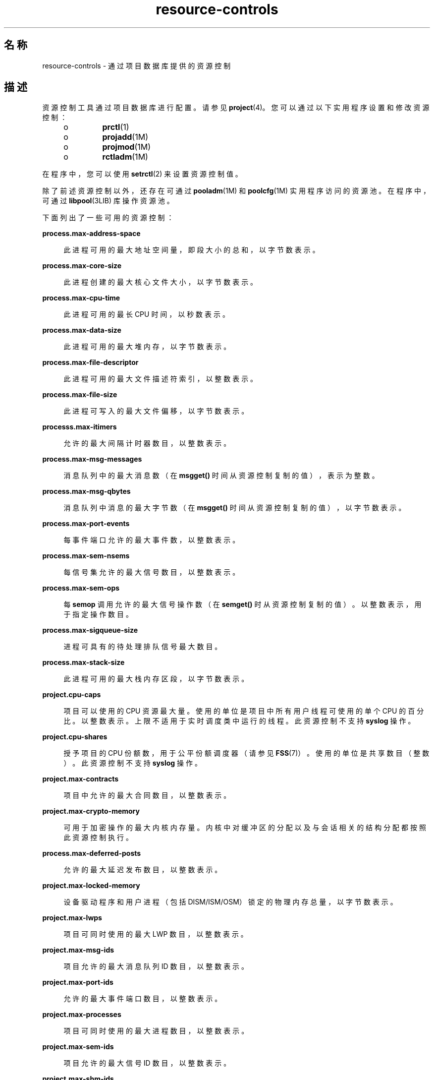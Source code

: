 '\" te
.\" Copyright (c) 2007, 2015, Oracle and/or its affiliates.All rights reserved.
.TH resource-controls  5 "2015 年 5 月 21 日" "SunOS 5.11" "标准、环境和宏"
.SH 名称
resource-controls \- 通过项目数据库提供的资源控制
.SH 描述
.sp
.LP
资源控制工具通过项目数据库进行配置。请参见 \fBproject\fR(4)。您可以通过以下实用程序设置和修改资源控制：
.RS +4
.TP
.ie t \(bu
.el o
\fBprctl\fR(1)
.RE
.RS +4
.TP
.ie t \(bu
.el o
\fBprojadd\fR(1M)
.RE
.RS +4
.TP
.ie t \(bu
.el o
\fBprojmod\fR(1M)
.RE
.RS +4
.TP
.ie t \(bu
.el o
\fBrctladm\fR(1M)
.RE
.sp
.LP
在程序中，您可以使用 \fBsetrctl\fR(2) 来设置资源控制值。
.sp
.LP
除了前述资源控制以外，还存在可通过 \fBpooladm\fR(1M) 和 \fBpoolcfg\fR(1M) 实用程序访问的资源池。在程序中，可通过 \fBlibpool\fR(3LIB) 库操作资源池。
.sp
.LP
下面列出了一些可用的资源控制：
.sp
.ne 2
.mk
.na
\fB\fBprocess.max-address-space\fR\fR
.ad
.sp .6
.RS 4n
此进程可用的最大地址空间量，即段大小的总和，以字节数表示。
.RE

.sp
.ne 2
.mk
.na
\fB\fBprocess.max-core-size\fR\fR
.ad
.sp .6
.RS 4n
此进程创建的最大核心文件大小，以字节数表示。
.RE

.sp
.ne 2
.mk
.na
\fB\fBprocess.max-cpu-time\fR\fR
.ad
.sp .6
.RS 4n
此进程可用的最长 CPU 时间，以秒数表示。
.RE

.sp
.ne 2
.mk
.na
\fB\fBprocess.max-data-size\fR\fR
.ad
.sp .6
.RS 4n
此进程可用的最大堆内存，以字节数表示。
.RE

.sp
.ne 2
.mk
.na
\fB\fBprocess.max-file-descriptor\fR\fR
.ad
.sp .6
.RS 4n
此进程可用的最大文件描述符索引，以整数表示。
.RE

.sp
.ne 2
.mk
.na
\fB\fBprocess.max-file-size\fR\fR
.ad
.sp .6
.RS 4n
此进程可写入的最大文件偏移，以字节数表示。
.RE

.sp
.ne 2
.mk
.na
\fB\fBprocesss.max-itimers\fR\fR
.ad
.sp .6
.RS 4n
允许的最大间隔计时器数目，以整数表示。
.RE

.sp
.ne 2
.mk
.na
\fB\fBprocess.max-msg-messages\fR\fR
.ad
.sp .6
.RS 4n
消息队列中的最大消息数（在 \fBmsgget()\fR 时间从资源控制复制的值），表示为整数。
.RE

.sp
.ne 2
.mk
.na
\fB\fBprocess.max-msg-qbytes\fR\fR
.ad
.sp .6
.RS 4n
消息队列中消息的最大字节数（在 \fBmsgget()\fR 时间从资源控制复制的值），以字节数表示。
.RE

.sp
.ne 2
.mk
.na
\fB\fBprocess.max-port-events\fR\fR
.ad
.sp .6
.RS 4n
每事件端口允许的最大事件数，以整数表示。
.RE

.sp
.ne 2
.mk
.na
\fB\fBprocess.max-sem-nsems\fR\fR
.ad
.sp .6
.RS 4n
每信号集允许的最大信号数目，以整数表示。
.RE

.sp
.ne 2
.mk
.na
\fB\fBprocess.max-sem-ops\fR\fR
.ad
.sp .6
.RS 4n
每 \fBsemop\fR 调用允许的最大信号操作数（在 \fBsemget()\fR 时从资源控制复制的值）。以整数表示，用于指定操作数目。
.RE

.sp
.ne 2
.mk
.na
\fB\fBprocess.max-sigqueue-size\fR\fR
.ad
.sp .6
.RS 4n
进程可具有的待处理排队信号最大数目。
.RE

.sp
.ne 2
.mk
.na
\fB\fBprocess.max-stack-size\fR\fR
.ad
.sp .6
.RS 4n
此进程可用的最大栈内存区段，以字节数表示。
.RE

.sp
.ne 2
.mk
.na
\fB\fBproject.cpu-caps\fR\fR
.ad
.sp .6
.RS 4n
项目可以使用的 CPU 资源最大量。使用的单位是项目中所有用户线程可使用的单个 CPU 的百分比。以整数表示。上限不适用于实时调度类中运行的线程。此资源控制不支持 \fBsyslog\fR 操作。
.RE

.sp
.ne 2
.mk
.na
\fB\fBproject.cpu-shares\fR\fR
.ad
.sp .6
.RS 4n
授予项目的 CPU 份额数，用于公平份额调度器（请参见 \fBFSS\fR(7)）。使用的单位是共享数目（整数）。此资源控制不支持 \fBsyslog\fR 操作。
.RE

.sp
.ne 2
.mk
.na
\fB\fBproject.max-contracts\fR\fR
.ad
.sp .6
.RS 4n
项目中允许的最大合同数目，以整数表示。
.RE

.sp
.ne 2
.mk
.na
\fB\fBproject.max-crypto-memory\fR\fR
.ad
.sp .6
.RS 4n
可用于加密操作的最大内核内存量。内核中对缓冲区的分配以及与会话相关的结构分配都按照此资源控制执行。
.RE

.sp
.ne 2
.mk
.na
\fB\fBprocess.max-deferred-posts\fR\fR
.ad
.sp .6
.RS 4n
允许的最大延迟发布数目，以整数表示。
.RE

.sp
.ne 2
.mk
.na
\fB\fBproject.max-locked-memory\fR\fR
.ad
.sp .6
.RS 4n
设备驱动程序和用户进程（包括 DISM/ISM/OSM）锁定的物理内存总量，以字节数表示。
.RE

.sp
.ne 2
.mk
.na
\fB\fBproject.max-lwps\fR\fR
.ad
.sp .6
.RS 4n
项目可同时使用的最大 LWP 数目，以整数表示。
.RE

.sp
.ne 2
.mk
.na
\fB\fBproject.max-msg-ids\fR\fR
.ad
.sp .6
.RS 4n
项目允许的最大消息队列 ID 数目，以整数表示。
.RE

.sp
.ne 2
.mk
.na
\fB\fBproject.max-port-ids\fR\fR
.ad
.sp .6
.RS 4n
允许的最大事件端口数目，以整数表示。
.RE

.sp
.ne 2
.mk
.na
\fB\fBproject.max-processes\fR\fR
.ad
.sp .6
.RS 4n
项目可同时使用的最大进程数目，以整数表示。
.RE

.sp
.ne 2
.mk
.na
\fB\fBproject.max-sem-ids\fR\fR
.ad
.sp .6
.RS 4n
项目允许的最大信号 ID 数目，以整数表示。
.RE

.sp
.ne 2
.mk
.na
\fB\fBproject.max-shm-ids\fR\fR
.ad
.sp .6
.RS 4n
项目允许的最大共享内存 ID 数目，以整数表示。
.RE

.sp
.ne 2
.mk
.na
\fB\fBproject.max-shm-memory\fR\fR
.ad
.sp .6
.RS 4n
项目允许的共享内存总量，以字节数表示。
.RE

.sp
.ne 2
.mk
.na
\fB\fBproject.max-tasks\fR\fR
.ad
.sp .6
.RS 4n
项目中允许的最大任务数目，以整数表示。
.RE

.sp
.ne 2
.mk
.na
\fB\fBproject.pool\fR\fR
.ad
.sp .6
.RS 4n
将指定的资源池与项目绑定。
.RE

.sp
.ne 2
.mk
.na
\fB\fBrcap.max-rss\fR\fR
.ad
.sp .6
.RS 4n
项目中的进程可用的物理内存总量（字节）。
.RE

.sp
.ne 2
.mk
.na
\fB\fBtask.max-cpu-time\fR\fR
.ad
.sp .6
.RS 4n
此任务的进程可用的最长 CPU 时间，以秒数表示。
.RE

.sp
.ne 2
.mk
.na
\fB\fBtask.max-lwps\fR\fR
.ad
.sp .6
.RS 4n
此任务的进程可同时使用的最大 LWP 数目，以整数表示。
.RE

.sp
.ne 2
.mk
.na
\fB\fBtask.max-processes\fR\fR
.ad
.sp .6
.RS 4n
任务可同时使用的最大进程数目，以整数表示。
.RE

.sp
.LP
以下是可用的区域范围的资源控制：
.sp
.ne 2
.mk
.na
\fB\fBzone.cpu-cap\fR\fR
.ad
.sp .6
.RS 4n
设置可供某个区域使用的 CPU 时间量的限制。使用的单位是区域中所有用户线程可使用的单个 CPU 的百分比。以整数表示。当设置有上限的区域中的项目有其自己的上限时，优先采用最小值。此资源控制不支持 \fBsyslog\fR 操作。
.RE

.sp
.ne 2
.mk
.na
\fB\fBzone.cpu-shares\fR\fR
.ad
.sp .6
.RS 4n
对区域的公平份额调度器 (fair share scheduler, FSS) CPU 份额数设置限制。CPU 份额首先分配给区域，然后在区域内的项目之间进一步分配，如 \fBproject.cpu-shares\fR 项中所述。以整数表示。此资源控制不支持 \fBsyslog\fR 操作。
.RE

.sp
.ne 2
.mk
.na
\fB\fBzone.max-locked-memory\fR\fR
.ad
.sp .6
.RS 4n
区域可用的锁定物理内存的总量
.RE

.sp
.ne 2
.mk
.na
\fB\fBzone.max-lofi\fR\fR
.ad
.sp .6
.RS 4n
区域可用的最大 \fBlofi\fR(7D) 设备数目。
.RE

.sp
.ne 2
.mk
.na
\fB\fBzone.max-lwps\fR\fR
.ad
.sp .6
.RS 4n
通过阻止一个区域中的过多 LWP 影响其他区域来增强资源隔离。区域的 LWP 总数可以使用 \fBproject.max-lwps\fR 条目在区域内的项目之间进一步细分。以整数表示。
.RE

.sp
.ne 2
.mk
.na
\fB\fBzone.max-msg-ids\fR\fR
.ad
.sp .6
.RS 4n
区域允许的最大消息队列 ID 数目，以整数表示。
.RE

.sp
.ne 2
.mk
.na
\fB\fBzone.max-processes\fR\fR
.ad
.sp .6
.RS 4n
区域可同时使用的最大进程数目，以整数表示。
.RE

.sp
.ne 2
.mk
.na
\fB\fBzone.max-sem-ids\fR\fR
.ad
.sp .6
.RS 4n
区域允许的最大信号 ID 数目，以整数表示。
.RE

.sp
.ne 2
.mk
.na
\fB\fBzone.max-shm-ids\fR\fR
.ad
.sp .6
.RS 4n
区域允许的最大共享内存 ID 数目，以整数表示。
.RE

.sp
.ne 2
.mk
.na
\fB\fBzone.max-shm-memory\fR\fR
.ad
.sp .6
.RS 4n
区域允许的共享内存总量，以字节数表示。
.RE

.sp
.ne 2
.mk
.na
\fB\fBzone.max-swap\fR\fR
.ad
.sp .6
.RS 4n
可用于此区域的用户进程地址空间映射和 \fBtmpfs\fR 挂载的交换空间总量
.RE

.sp
.LP
请参见 \fBzones\fR(5)。
.SS "资源控制中使用的单位"
.sp
.LP
资源控制可以采用大小（字节）、时间（秒）或计数（整数）单位来表示。这些单位使用以下指定的字符串。
.sp
.in +2
.nf
Category             Res Ctrl      Modifier  Scale
                     Type String
-----------          -----------   --------  -----
Size                 bytes         B         1
                                   KB        2^10
                                   MB        2^20
                                   GB        2^30
                                   TB        2^40
                                   PB        2^50
                                   EB        2^60

Time                 seconds       s         1
                                   Ks        10^3
                                   Ms        10^6
                                   Gs        10^9
                                   Ts        10^12
                                   Ps        10^15
                                   Es        10^18

Count                integer       none      1
                                   K         10^3
                                   M         10^6
                                   G         10^9
                                   T         10^12
                                   P         10^15
                                   Es        10^18
.fi
.in -2

.sp
.LP
标度值可用于资源控制。以下示例显示了标度阈值：
.sp
.in +2
.nf
task.max-lwps=(priv,1K,deny)
.fi
.in -2

.sp
.LP
在 \fBproject\fR 文件中，值 \fB1K\fR 扩展为 \fB1000\fR：
.sp
.in +2
.nf
task.max-lwps=(priv,1000,deny)
.fi
.in -2

.sp
.LP
第二个示例使用较大的比例值：
.sp
.in +2
.nf
process.max-file-size=(priv,5G,deny)
.fi
.in -2

.sp
.LP
在 \fBproject\fR 文件中，值 \fB5G\fR 扩展为 \fB5368709120\fR：
.sp
.in +2
.nf
process.max-file-size=(priv,5368709120,deny)
.fi
.in -2

.sp
.LP
前述示例使用上表中指定的比例系数。
.sp
.LP
请注意，\fBprctl\fR(1)、\fBprojadd\fR(1M) 和 \fBprojmod\fR(1M) 命令接受单位修饰符（例如，\fB5G\fR）。您不能在project数据库本身中使用单位修饰符。
.SS "资源控制值和特权级别"
.sp
.LP
资源控制的阈值相当于可能会引发本地操作或进行全局操作（如记录）的某个点。
.sp
.LP
资源控制的每个阈值都必须与某个特权级别相关联。特权级别必须为以下三种类型之一：
.sp
.ne 2
.mk
.na
\fB\fBbasic\fR\fR
.ad
.sp .6
.RS 4n
可由调用进程的所有者修改。
.RE

.sp
.ne 2
.mk
.na
\fB\fBprivileged\fR\fR
.ad
.sp .6
.RS 4n
可由当前进程（需要 \fBsys_resource\fR 特权）或由 \fBprctl\fR(1)（需要 \fBproc_owner\fR 特权）修改。
.RE

.sp
.ne 2
.mk
.na
\fB\fBsystem\fR\fR
.ad
.sp .6
.RS 4n
在操作系统实例的持续时间内固定不变。
.RE

.sp
.LP
每个资源控制都保证有一个由系统或资源提供器定义的 \fBsystem\fR 值。\fBsystem\fR 值表示操作系统的当前实现可以提供的资源量。
.sp
.LP
可以定义任意数量的特权值，但仅允许定义一个基本值。缺省情况下，将为没有指定特权值时执行的操作指定基本特权。
.sp
.LP
资源控制值的特权级别在资源控制块（如 \fBRCTL_BASIC\fR、\fBRCTL_PRIVILEGED\fR 或 \fBRCTL_SYSTEM\fR）的特权字段中定义。有关更多信息，请参见 \fBsetrctl\fR(2)。您可以使用 \fBprctl\fR 命令来修改与基本级别和特权级别关联的值。
.sp
.LP
在指定 \fBprivileged\fR 的特权级别时，您可以使用缩写 \fBpriv\fR。例如：
.sp
.in +2
.nf
task.max-lwps=(priv,1K,deny)
.fi
.in -2

.SS "针对资源控制值的全局和本地操作"
.sp
.LP
针对资源控制值可执行两种类别的操作：全局操作和本地操作。
.sp
.LP
全局操作应用于系统中每个资源控制的资源控制值。您可以使用 \fBrctladm\fR(1M) 执行以下操作：
.RS +4
.TP
.ie t \(bu
.el o
显示活动系统资源控制的全局状态。
.RE
.RS +4
.TP
.ie t \(bu
.el o
设置全局日志操作。
.RE
.sp
.LP
您可以对资源控制禁用或启用全局日志操作。通过指定严重性级别（\fBsyslog=\fR\fIlevel\fR），您可以将 \fBsyslog\fR 操作设置为特定的级别。\fIlevel\fR 的可能设置如下：
.RS +4
.TP
.ie t \(bu
.el o
\fBdebug\fR
.RE
.RS +4
.TP
.ie t \(bu
.el o
\fBinfo\fR
.RE
.RS +4
.TP
.ie t \(bu
.el o
\fBnotice\fR
.RE
.RS +4
.TP
.ie t \(bu
.el o
\fBwarning\fR
.RE
.RS +4
.TP
.ie t \(bu
.el o
\fBerr\fR
.RE
.RS +4
.TP
.ie t \(bu
.el o
\fBcrit\fR
.RE
.RS +4
.TP
.ie t \(bu
.el o
\fBalert\fR
.RE
.RS +4
.TP
.ie t \(bu
.el o
\fBemerg\fR
.RE
.sp
.LP
缺省情况下，没有资源控制违规的全局日志。
.sp
.LP
本地操作对试图超过控制值的进程执行。对于为资源控制设定的每个阈值，您都可以关联一个或多个操作。有三种类型的本地操作： \fBnone\fR、\fBdeny\fR 和 \fBsignal=\fR。这三种操作按以下方式使用：
.sp
.ne 2
.mk
.na
\fB\fBnone\fR\fR
.ad
.sp .6
.RS 4n
对于请求数量大于阈值的资源请求不执行任何操作。在不影响应用程序进度的情况下监视资源的使用情况时，此操作非常有用。您还可以启用在超过资源控制时显示的全局消息，而同时不会影响超过阈值的进程。
.RE

.sp
.ne 2
.mk
.na
\fB\fBdeny\fR\fR
.ad
.sp .6
.RS 4n
您可以拒绝请求数量大于阈值的资源请求。例如，如果新的进程超过控制值，则带有操作拒绝的 \fBtask.max-lwps\fR 资源控制会导致 \fBfork()\fR 系统调用失败。请参见 \fBfork\fR(2)。
.RE

.sp
.ne 2
.mk
.na
\fB\fBsignal=\fR\fR
.ad
.sp .6
.RS 4n
您可以在超过资源控制时启用全局信号消息操作。当超过阈值时，会向进程发送信号。如果进程占用了其他资源，则不会发送其他信号。下面列出了可用的信号。
.RE

.sp
.LP
并非所有的操作都可应用于每个资源控制。例如，某个进程的 CPU 份额数不能超过为其所属的项目指定的 CPU 份额数。因此，不允许对 \fBproject.cpu-shares\fR 资源控制执行拒绝操作。
.sp
.LP
由于存在实现限制，因此，每个控制的全局属性可以限制可对阈值设置的可用操作的范围。（请参见 \fBrctladm\fR(1M)。）下面列出了可用信号操作。有关信号的其他信息，请参见 \fBsignal\fR(3HEAD)。
.sp
.LP
以下列出了可用于资源控制值的信号：
.sp
.ne 2
.mk
.na
\fB\fBSIGABRT\fR\fR
.ad
.sp .6
.RS 4n
终止进程。
.RE

.sp
.ne 2
.mk
.na
\fB\fBSIGHUP\fR\fR
.ad
.sp .6
.RS 4n
发送挂起信号。当载波在断开的线路上停止时出现。发送给控制终端的进程组的信号。
.RE

.sp
.ne 2
.mk
.na
\fB\fBSIGTERM\fR\fR
.ad
.sp .6
.RS 4n
终止进程。由软件发送的终止信号。
.RE

.sp
.ne 2
.mk
.na
\fB\fBSIGKILL\fR\fR
.ad
.sp .6
.RS 4n
终止进程并中止程序。
.RE

.sp
.ne 2
.mk
.na
\fB\fBSIGSTOP\fR\fR
.ad
.sp .6
.RS 4n
停止进程。作业控制信号。
.RE

.sp
.ne 2
.mk
.na
\fB\fBSIGXRES\fR\fR
.ad
.sp .6
.RS 4n
超过了资源控制限制。由资源控制功能生成。
.RE

.sp
.ne 2
.mk
.na
\fB\fBSIGXFSZ\fR\fR
.ad
.sp .6
.RS 4n
终止进程。超过了文件大小限制。仅可用于具有 \fBRCTL_GLOBAL_FILE_SIZE\fR 属性的资源控制 (\fBprocess.max-file-size\fR)。请参见 \fBrctlblk_set_value\fR(3C)。
.RE

.sp
.ne 2
.mk
.na
\fB\fBSIGXCPU\fR\fR
.ad
.sp .6
.RS 4n
终止进程。超过了 CPU 时间限制。仅可用于具有 \fBRCTL_GLOBAL_CPUTIME\fR 属性的资源控制 (\fBprocess.max-cpu-time\fR)。请参见 \fBrctlblk_set_value\fR(3C)。
.RE

.SS "资源控制标志和属性"
.sp
.LP
系统的每个资源控制都有一组特定的关联属性。这组属性定义为一组标志，这些标志与此资源的所有受控实例关联。不能修改全局标志，但是可以使用 \fBrctladm\fR(1M) 或 \fBsetrctl\fR(2) 系统调用检索这些标志。
.sp
.LP
本地标志可为特定进程或进程集合中资源控制的特定阈值定义缺省行为和配置。一个阈值的本地标志不会影响同一资源控制的其他已定义阈值的行为。但是，全局标志会影响与特定控制关联的每个值的行为。可以在本地标志对应的全局标志提供的约束内，使用 \fBprctl\fR 命令或 \fBsetrctl\fR 系统调用对本地标志进行修改。请参见 \fBsetrctl\fR(2)。
.sp
.LP
有关本地标志、全局标志及其定义的完整列表，请参见 \fBrctlblk_set_value\fR(3C)。
.sp
.LP
要确定在达到特定资源控制的阈值时的系统行为，请使用 \fBrctladm\fR 显示此资源控制的全局标志。例如，要显示 \fBprocess.max-cpu-time\fR 的值，请输入：
.sp
.in +2
.nf
$ rctladm process.max-cpu-time
process.max-cpu-time  syslog=off [ lowerable no-deny cpu-time inf seconds ]
.fi
.in -2

.sp
.LP
全局标志表示以下内容：
.sp
.ne 2
.mk
.na
\fB\fBlowerable\fR\fR
.ad
.sp .6
.RS 4n
不需要超级用户特权来减小此控制的特权值。
.RE

.sp
.ne 2
.mk
.na
\fB\fBno-deny\fR\fR
.ad
.sp .6
.RS 4n
即使当超过阈值时，也从不拒绝对资源的访问。
.RE

.sp
.ne 2
.mk
.na
\fB\fBcpu-time\fR\fR
.ad
.sp .6
.RS 4n
当达到此资源的阈值时可发送 \fBSIGXCPU\fR。
.RE

.sp
.ne 2
.mk
.na
\fB\fBseconds\fR\fR
.ad
.sp .6
.RS 4n
资源控制的时间值。
.RE

.sp
.LP
使用 \fBprctl\fR 命令可以显示资源控制的本地值和操作。例如：
.sp
.in +2
.nf
$ prctl -n process.max-cpu-time $$
    process 353939: -ksh
    NAME    PRIVILEGE    VALUE    FLAG   ACTION              RECIPIENT
 process.max-cpu-time
         privileged   18.4Es    inf   signal=XCPU                 -
         system       18.4Es    inf   none
.fi
.in -2

.sp
.LP
为两个阈值都设置了 \fBmax\fR (\fBRCTL_LOCAL_MAXIMAL\fR) 标志，并且为此资源控制定义了 \fBinf\fR (\fBRCTL_GLOBAL_INFINITE\fR) 标志。\fBinf\fR 值可以是无穷大，但从不会达到。因此，如同配置的那样，两个阈值都表示从不会超过的无穷大值。
.SS "资源控制执行"
.sp
.LP
一个资源可以存在多个资源控制。进程模型中的每个内嵌项目级别均可存在资源控制。如果同一资源的不同容器级别上的资源控制都处于活动状态，则首先执行最小容器的控制。因此，如果同时遇到 \fBprocess.max-cpu-time\fR 和 \fBtask.max-cpu-time\fR 这两个控制，则先对前者执行操作。
.SH 属性
.sp
.LP
有关以下属性的说明，请参见 \fBattributes\fR(5)：
.sp

.sp
.TS
tab() box;
cw(2.75i) |cw(2.75i) 
lw(2.75i) |lw(2.75i) 
.
属性类型属性值
_
接口稳定性Committed（已确定）
.TE

.SH 另请参见
.sp
.LP
\fBprctl\fR(1)、\fBpooladm\fR(1M)、\fBpoolcfg\fR(1M)、\fBprojadd\fR(1M)、\fBprojmod\fR(1M)、\fBrctladm\fR(1M)、\fBsetrctl\fR(2)、\fBrctlblk_set_value\fR(3C)、\fBlibpool\fR(3LIB)、\fBproject\fR(4)、\fBattributes\fR(5)、\fBFSS\fR(7)、\fBlofi\fR(7D)、\fBmemcntl\fR(2)
.sp
.LP
\fI《Administering Resource Management in Oracle         Solaris 11.3》\fR
